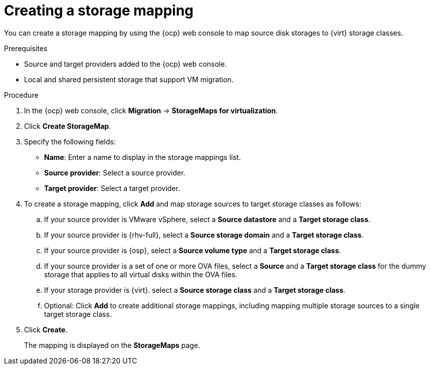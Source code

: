 // Module included in the following assemblies:
//
// * documentation/doc-Migration_Toolkit_for_Virtualization/master.adoc

:_content-type: PROCEDURE
[id="creating-storage-mapping_{context}"]
= Creating a storage mapping

You can create a storage mapping by using the {ocp} web console to map source disk storages to {virt} storage classes.

.Prerequisites

* Source and target providers added to the {ocp} web console.
* Local and shared persistent storage that support VM migration.

.Procedure

. In the {ocp} web console, click *Migration* -> *StorageMaps for virtualization*.
. Click *Create StorageMap*.
. Specify the following fields:

* *Name*: Enter a name to display in the storage mappings list.
* *Source provider*: Select a source provider.
* *Target provider*: Select a target provider.

. To create a storage mapping, click *Add* and map storage sources to target storage classes as follows:

.. If your source provider is VMware vSphere, select a *Source datastore* and a *Target storage class*.
.. If your source provider is {rhv-full}, select a *Source storage domain* and a *Target storage class*.
.. If your source provider is {osp}, select a *Source volume type* and a *Target storage class*.
.. If your source provider is a set of one or more OVA files, select a *Source* and a *Target storage class* for the dummy storage that applies to all virtual disks within the OVA files.
.. If your storage provider is {virt}. select a *Source storage class* and a *Target storage class*.
.. Optional: Click *Add* to create additional storage mappings, including mapping multiple storage sources to a single target storage class.
. Click *Create*.
+
The mapping is displayed on the *StorageMaps* page.
